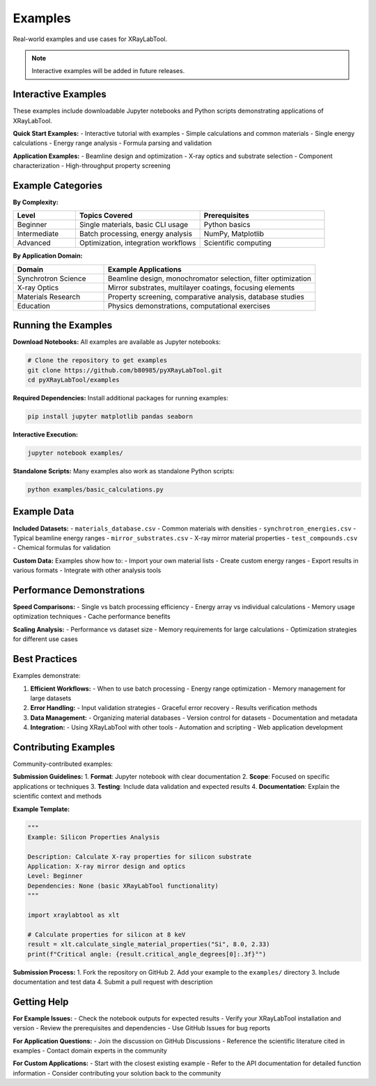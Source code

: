 Examples
========

Real-world examples and use cases for XRayLabTool.

.. note::
   Interactive examples will be added in future releases.

Interactive Examples
--------------------

These examples include downloadable Jupyter notebooks and Python scripts demonstrating applications of XRayLabTool.

**Quick Start Examples:**
- Interactive tutorial with examples
- Simple calculations and common materials
- Single energy calculations
- Energy range analysis
- Formula parsing and validation

**Application Examples:**
- Beamline design and optimization
- X-ray optics and substrate selection
- Component characterization
- High-throughput property screening

Example Categories
------------------

**By Complexity:**

.. list-table::
   :header-rows: 1
   :widths: 20 40 40

   * - Level
     - Topics Covered
     - Prerequisites
   * - Beginner
     - Single materials, basic CLI usage
     - Python basics
   * - Intermediate
     - Batch processing, energy analysis
     - NumPy, Matplotlib
   * - Advanced
     - Optimization, integration workflows
     - Scientific computing

**By Application Domain:**

.. list-table::
   :header-rows: 1
   :widths: 30 70

   * - Domain
     - Example Applications
   * - Synchrotron Science
     - Beamline design, monochromator selection, filter optimization
   * - X-ray Optics
     - Mirror substrates, multilayer coatings, focusing elements
   * - Materials Research
     - Property screening, comparative analysis, database studies
   * - Education
     - Physics demonstrations, computational exercises

Running the Examples
--------------------

**Download Notebooks:**
All examples are available as Jupyter notebooks:

.. code-block:: bash

   # Clone the repository to get examples
   git clone https://github.com/b80985/pyXRayLabTool.git
   cd pyXRayLabTool/examples

**Required Dependencies:**
Install additional packages for running examples:

.. code-block:: bash

   pip install jupyter matplotlib pandas seaborn

**Interactive Execution:**

.. code-block:: bash

   jupyter notebook examples/

**Standalone Scripts:**
Many examples also work as standalone Python scripts:

.. code-block:: bash

   python examples/basic_calculations.py

Example Data
------------

**Included Datasets:**
- ``materials_database.csv`` - Common materials with densities
- ``synchrotron_energies.csv`` - Typical beamline energy ranges
- ``mirror_substrates.csv`` - X-ray mirror material properties
- ``test_compounds.csv`` - Chemical formulas for validation

**Custom Data:**
Examples show how to:
- Import your own material lists
- Create custom energy ranges
- Export results in various formats
- Integrate with other analysis tools

Performance Demonstrations
--------------------------

**Speed Comparisons:**
- Single vs batch processing efficiency
- Energy array vs individual calculations
- Memory usage optimization techniques
- Cache performance benefits

**Scaling Analysis:**
- Performance vs dataset size
- Memory requirements for large calculations
- Optimization strategies for different use cases

Best Practices
--------------

Examples demonstrate:

1. **Efficient Workflows:**
   - When to use batch processing
   - Energy range optimization
   - Memory management for large datasets

2. **Error Handling:**
   - Input validation strategies
   - Graceful error recovery
   - Results verification methods

3. **Data Management:**
   - Organizing material databases
   - Version control for datasets
   - Documentation and metadata

4. **Integration:**
   - Using XRayLabTool with other tools
   - Automation and scripting
   - Web application development

Contributing Examples
---------------------

Community-contributed examples:

**Submission Guidelines:**
1. **Format**: Jupyter notebook with clear documentation
2. **Scope**: Focused on specific applications or techniques
3. **Testing**: Include data validation and expected results
4. **Documentation**: Explain the scientific context and methods

**Example Template:**

.. code-block:: python

   """
   Example: Silicon Properties Analysis

   Description: Calculate X-ray properties for silicon substrate
   Application: X-ray mirror design and optics
   Level: Beginner
   Dependencies: None (basic XRayLabTool functionality)
   """

   import xraylabtool as xlt

   # Calculate properties for silicon at 8 keV
   result = xlt.calculate_single_material_properties("Si", 8.0, 2.33)
   print(f"Critical angle: {result.critical_angle_degrees[0]:.3f}°")

**Submission Process:**
1. Fork the repository on GitHub
2. Add your example to the ``examples/`` directory
3. Include documentation and test data
4. Submit a pull request with description

Getting Help
------------

**For Example Issues:**
- Check the notebook outputs for expected results
- Verify your XRayLabTool installation and version
- Review the prerequisites and dependencies
- Use GitHub Issues for bug reports

**For Application Questions:**
- Join the discussion on GitHub Discussions
- Reference the scientific literature cited in examples
- Contact domain experts in the community

**For Custom Applications:**
- Start with the closest existing example
- Refer to the API documentation for detailed function information
- Consider contributing your solution back to the community

